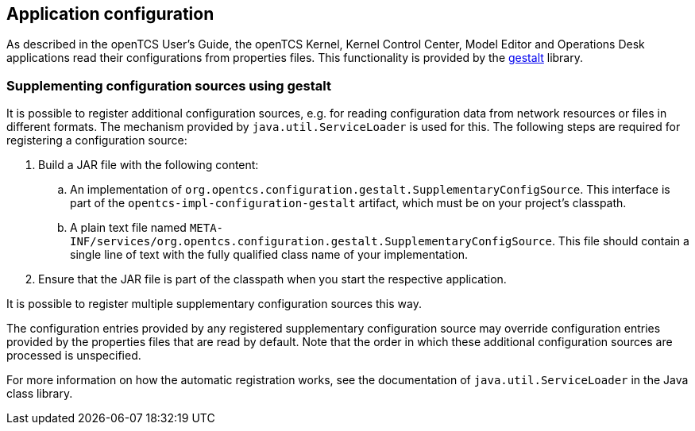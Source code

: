 // SPDX-FileCopyrightText: The openTCS Authors
// SPDX-License-Identifier: CC-BY-4.0

== Application configuration

As described in the openTCS User's Guide, the openTCS Kernel, Kernel Control Center, Model Editor and Operations Desk applications read their configurations from properties files.
This functionality is provided by the link:https://github.com/gestalt-config/gestalt[gestalt] library.

=== Supplementing configuration sources using gestalt

It is possible to register additional configuration sources, e.g. for reading configuration data from network resources or files in different formats.
The mechanism provided by `java.util.ServiceLoader` is used for this.
The following steps are required for registering a configuration source:

. Build a JAR file with the following content:
.. An implementation of `org.opentcs.configuration.gestalt.SupplementaryConfigSource`.
   This interface is part of the `opentcs-impl-configuration-gestalt` artifact, which must be on your project's classpath.
.. A plain text file named `META-INF/services/org.opentcs.configuration.gestalt.SupplementaryConfigSource`.
   This file should contain a single line of text with the fully qualified class name of your implementation.
. Ensure that the JAR file is part of the classpath when you start the respective application.

It is possible to register multiple supplementary configuration sources this way.

The configuration entries provided by any registered supplementary configuration source may override configuration entries provided by the properties files that are read by default.
Note that the order in which these additional configuration sources are processed is unspecified.

For more information on how the automatic registration works, see the documentation of `java.util.ServiceLoader` in the Java class library.
